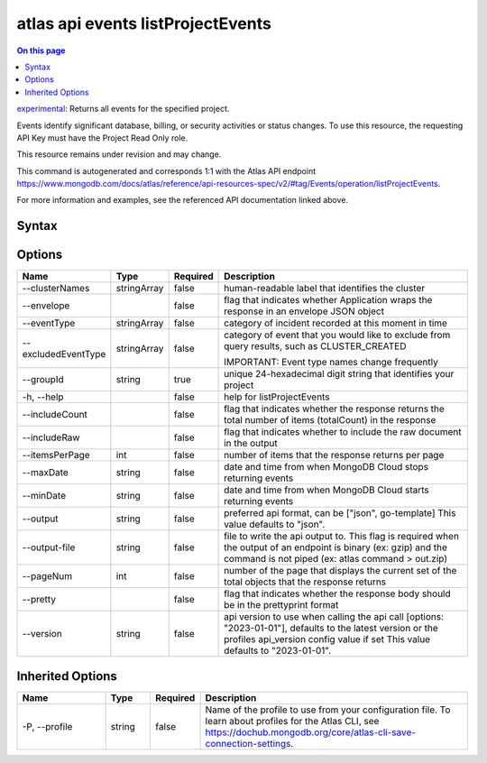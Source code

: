 .. _atlas-api-events-listProjectEvents:

==================================
atlas api events listProjectEvents
==================================

.. default-domain:: mongodb

.. contents:: On this page
   :local:
   :backlinks: none
   :depth: 1
   :class: singlecol

`experimental <https://www.mongodb.com/docs/atlas/cli/current/command/atlas-api/>`_: Returns all events for the specified project.

Events identify significant database, billing, or security activities or status changes. To use this resource, the requesting API Key must have the Project Read Only role.


This resource remains under revision and may change.

This command is autogenerated and corresponds 1:1 with the Atlas API endpoint https://www.mongodb.com/docs/atlas/reference/api-resources-spec/v2/#tag/Events/operation/listProjectEvents.

For more information and examples, see the referenced API documentation linked above.

Syntax
------

.. code-block::
   :caption: Command Syntax

   atlas api events listProjectEvents [options]

.. Code end marker, please don't delete this comment

Options
-------

.. list-table::
   :header-rows: 1
   :widths: 20 10 10 60

   * - Name
     - Type
     - Required
     - Description
   * - --clusterNames
     - stringArray
     - false
     - human-readable label that identifies the cluster
   * - --envelope
     - 
     - false
     - flag that indicates whether Application wraps the response in an envelope JSON object
   * - --eventType
     - stringArray
     - false
     - category of incident recorded at this moment in time
   * - --excludedEventType
     - stringArray
     - false
     - category of event that you would like to exclude from query results, such as CLUSTER_CREATED
       
       
       IMPORTANT: Event type names change frequently
   * - --groupId
     - string
     - true
     - unique 24-hexadecimal digit string that identifies your project
   * - -h, --help
     - 
     - false
     - help for listProjectEvents
   * - --includeCount
     - 
     - false
     - flag that indicates whether the response returns the total number of items (totalCount) in the response
   * - --includeRaw
     - 
     - false
     - flag that indicates whether to include the raw document in the output
   * - --itemsPerPage
     - int
     - false
     - number of items that the response returns per page
   * - --maxDate
     - string
     - false
     - date and time from when MongoDB Cloud stops returning events
   * - --minDate
     - string
     - false
     - date and time from when MongoDB Cloud starts returning events
   * - --output
     - string
     - false
     - preferred api format, can be ["json", go-template] This value defaults to "json".
   * - --output-file
     - string
     - false
     - file to write the api output to. This flag is required when the output of an endpoint is binary (ex: gzip) and the command is not piped (ex: atlas command > out.zip)
   * - --pageNum
     - int
     - false
     - number of the page that displays the current set of the total objects that the response returns
   * - --pretty
     - 
     - false
     - flag that indicates whether the response body should be in the prettyprint format
   * - --version
     - string
     - false
     - api version to use when calling the api call [options: "2023-01-01"], defaults to the latest version or the profiles api_version config value if set This value defaults to "2023-01-01".

Inherited Options
-----------------

.. list-table::
   :header-rows: 1
   :widths: 20 10 10 60

   * - Name
     - Type
     - Required
     - Description
   * - -P, --profile
     - string
     - false
     - Name of the profile to use from your configuration file. To learn about profiles for the Atlas CLI, see https://dochub.mongodb.org/core/atlas-cli-save-connection-settings.


